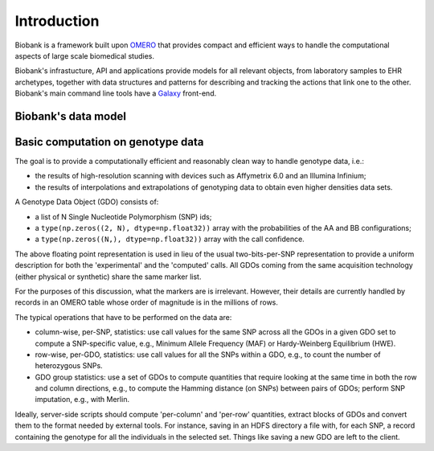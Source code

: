 Introduction
============

Biobank is a framework built upon `OMERO
<http://www.openmicroscopy.org/site/products/omero>`_ that provides
compact and efficient ways to handle the computational aspects of
large scale biomedical studies.

Biobank's infrastucture, API and applications provide models for all
relevant objects, from laboratory samples to EHR archetypes, together
with data structures and patterns for describing and tracking the
actions that link one to the other. Biobank's main command line tools
have a `Galaxy <http://usegalaxy.org>`_ front-end.


Biobank's data model
--------------------

.. todo::

  write this section.


Basic computation on genotype data
----------------------------------

The goal is to provide a computationally efficient and reasonably clean
way to handle genotype data, i.e.:

* the results of high-resolution scanning with devices such as
  Affymetrix 6.0 and an Illumina Infinium;

* the results of interpolations and extrapolations of genotyping
  data to obtain even higher densities data sets.

A Genotype Data Object (GDO) consists of:

* a list of N Single Nucleotide Polymorphism (SNP) ids;

* a ``type(np.zeros((2, N), dtype=np.float32))`` array with the
  probabilities of the AA and BB configurations;

* a ``type(np.zeros((N,), dtype=np.float32))`` array with the call confidence.

The above floating point representation is used in lieu of the usual
two-bits-per-SNP representation to provide a uniform description for
both the 'experimental' and the 'computed' calls. All GDOs coming from
the same acquisition technology (either physical or synthetic) share
the same marker list.

For the purposes of this discussion, what the markers are is
irrelevant. However, their details are currently handled by records in
an OMERO table whose order of magnitude is in the millions of rows.

The typical operations that have to be performed on the data are:

* column-wise, per-SNP, statistics: use call values for the same SNP
  across all the GDOs in a given GDO set to compute a SNP-specific
  value, e.g., Minimum Allele Frequency (MAF) or Hardy-Weinberg
  Equilibrium (HWE).

* row-wise, per-GDO, statistics: use call values for all the SNPs
  within a GDO, e.g., to count the number of heterozygous SNPs.

* GDO group statistics: use a set of GDOs to compute quantities that
  require looking at the same time in both the row and column
  directions, e.g., to compute the Hamming distance (on SNPs) between
  pairs of GDOs; perform SNP imputation, e.g., with Merlin.

Ideally, server-side scripts should compute 'per-column' and 'per-row'
quantities, extract blocks of GDOs and convert them to the format
needed by external tools. For instance, saving in an HDFS directory a
file with, for each SNP, a record containing the genotype for all the
individuals in the selected set. Things like saving a new GDO are left
to the client.
